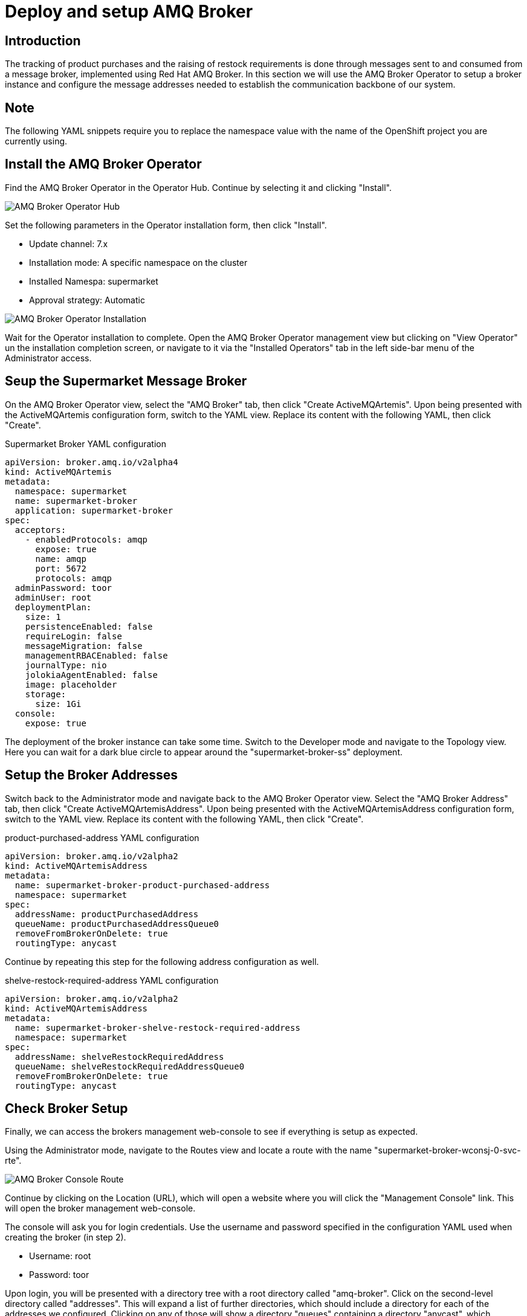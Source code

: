 = Deploy and setup AMQ Broker

== Introduction 

The tracking of product purchases and the raising of restock requirements is done through messages sent to 
and consumed from a message broker, implemented using Red Hat AMQ Broker. In this section we will use the 
AMQ Broker Operator to setup a broker instance and configure the message addresses needed to establish the 
communication backbone of our system.

== Note

The following YAML snippets require you to replace the namespace value with the name of the OpenShift
project you are currently using.


== Install the AMQ Broker Operator

Find the AMQ Broker Operator in the Operator Hub. Continue by selecting it and clicking "Install".

image::amq-broker-operator-hub.png[AMQ Broker Operator Hub]

Set the following parameters in the Operator installation form, then click "Install".

* Update channel: 7.x
* Installation mode: A specific namespace on the cluster
* Installed Namespa: supermarket
* Approval strategy: Automatic

image::amq-broker-operator-installation.png[AMQ Broker Operator Installation]

Wait for the Operator installation to complete. Open the AMQ Broker Operator management view but clicking on "View Operator" un the installation completion screen, or navigate to it via the "Installed Operators" tab in the left side-bar menu of the Administrator access.


== Seup the Supermarket Message Broker

On the AMQ Broker Operator view, select the "AMQ Broker" tab, then click "Create ActiveMQArtemis". Upon being presented with the ActiveMQArtemis configuration form, switch to the YAML view. Replace its content with the following YAML, then click "Create".

.Supermarket Broker YAML configuration
[source,yaml]
----
apiVersion: broker.amq.io/v2alpha4
kind: ActiveMQArtemis
metadata:
  namespace: supermarket
  name: supermarket-broker
  application: supermarket-broker
spec:
  acceptors:
    - enabledProtocols: amqp
      expose: true
      name: amqp
      port: 5672
      protocols: amqp
  adminPassword: toor
  adminUser: root
  deploymentPlan:
    size: 1
    persistenceEnabled: false
    requireLogin: false
    messageMigration: false
    managementRBACEnabled: false
    journalType: nio
    jolokiaAgentEnabled: false
    image: placeholder
    storage:
      size: 1Gi
  console:
    expose: true
----

The deployment of the broker instance can take some time. Switch to the Developer mode and navigate to the Topology view. Here you can wait for a dark blue circle to appear around the "supermarket-broker-ss" deployment.

== Setup the Broker Addresses
Switch back to the Administrator mode and navigate back to the AMQ Broker Operator view. Select the "AMQ Broker Address" tab, then click "Create ActiveMQArtemisAddress". Upon being presented with the ActiveMQArtemisAddress configuration form, switch to the YAML view. Replace its content with the following YAML, then click "Create".

.product-purchased-address YAML configuration
[source,yaml]
----
apiVersion: broker.amq.io/v2alpha2
kind: ActiveMQArtemisAddress
metadata:
  name: supermarket-broker-product-purchased-address
  namespace: supermarket
spec:
  addressName: productPurchasedAddress
  queueName: productPurchasedAddressQueue0
  removeFromBrokerOnDelete: true
  routingType: anycast
----

Continue by repeating this step for the following address configuration as well. 

.shelve-restock-required-address YAML configuration
[source,yaml]
----
apiVersion: broker.amq.io/v2alpha2
kind: ActiveMQArtemisAddress
metadata:
  name: supermarket-broker-shelve-restock-required-address
  namespace: supermarket
spec:
  addressName: shelveRestockRequiredAddress
  queueName: shelveRestockRequiredAddressQueue0
  removeFromBrokerOnDelete: true
  routingType: anycast
----

== Check Broker Setup

Finally, we can access the brokers management web-console to see if everything is setup as expected.

Using the Administrator mode, navigate to the Routes view and locate a route with the name "supermarket-broker-wconsj-0-svc-rte".

image::amq-broker-console-route.png[AMQ Broker Console Route]

Continue by clicking on the Location (URL), which will open a website where you will click the "Management Console" link. This will open the broker management web-console. 

The console will ask you for login credentials. Use the username and password specified in the configuration YAML used when creating the broker (in step 2).

* Username: root
* Password: toor

Upon login, you will be presented with a directory tree with a root directory called "amq-broker".
Click on the second-level directory called "addresses". This will expand a list of further directories, which should include a directory for each of the addresses we configured. Clicking on any of those will show a directory "queues" containing a directory "anycast", which contains the default queue configured for this address. 

image::amq-broker-console-view.png[AMQ Broker Console View]